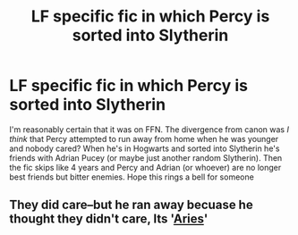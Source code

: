 #+TITLE: LF specific fic in which Percy is sorted into Slytherin

* LF specific fic in which Percy is sorted into Slytherin
:PROPERTIES:
:Author: TimeTurner394
:Score: 8
:DateUnix: 1593466122.0
:DateShort: 2020-Jun-30
:FlairText: What's That Fic?
:END:
I'm reasonably certain that it was on FFN. The divergence from canon was /I think/ that Percy attempted to run away from home when he was younger and nobody cared? When he's in Hogwarts and sorted into Slytherin he's friends with Adrian Pucey (or maybe just another random Slytherin). Then the fic skips like 4 years and Percy and Adrian (or whoever) are no longer best friends but bitter enemies. Hope this rings a bell for someone


** They did care--but he ran away becuase he thought they didn't care, Its '[[https://www.fanfiction.net/s/11729812/1/Ares][Aries]]'
:PROPERTIES:
:Author: monniebiloney
:Score: 1
:DateUnix: 1595641831.0
:DateShort: 2020-Jul-25
:END:
